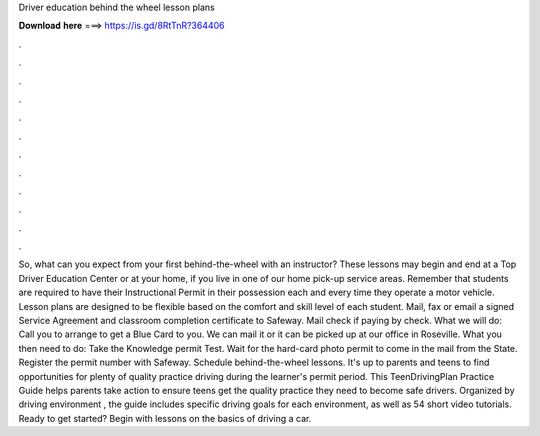 Driver education behind the wheel lesson plans

𝐃𝐨𝐰𝐧𝐥𝐨𝐚𝐝 𝐡𝐞𝐫𝐞 ===> https://is.gd/8RtTnR?364406

.

.

.

.

.

.

.

.

.

.

.

.

So, what can you expect from your first behind-the-wheel with an instructor? These lessons may begin and end at a Top Driver Education Center or at your home, if you live in one of our home pick-up service areas. Remember that students are required to have their Instructional Permit in their possession each and every time they operate a motor vehicle. Lesson plans are designed to be flexible based on the comfort and skill level of each student. Mail, fax or email a signed Service Agreement and classroom completion certificate to Safeway.
Mail check if paying by check. What we will do: Call you to arrange to get a Blue Card to you. We can mail it or it can be picked up at our office in Roseville. What you then need to do: Take the Knowledge permit Test. Wait for the hard-card photo permit to come in the mail from the State.
Register the permit number with Safeway. Schedule behind-the-wheel lessons. It's up to parents and teens to find opportunities for plenty of quality practice driving during the learner's permit period. This TeenDrivingPlan Practice Guide helps parents take action to ensure teens get the quality practice they need to become safe drivers. Organized by driving environment , the guide includes specific driving goals for each environment, as well as 54 short video tutorials. Ready to get started?
Begin with lessons on the basics of driving a car.